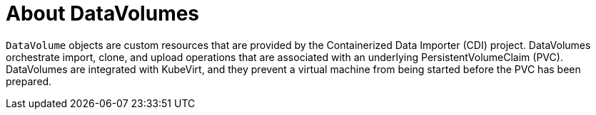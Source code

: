 // Module included in the following assemblies:
//
// * cnv/cnv_virtual_machines/cnv_virtual_disks/cnv-expanding-virtual-storage-with-blank-disk-images.adoc
// * cnv/cnv_virtual_machines/cnv_virtual_disks/cnv-uploading-local-disk-images-block.adoc
// * cnv/cnv_virtual_machines/cnv_virtual_disks/cnv-preparing-cdi-scratch-space.adoc
// * cnv/cnv_virtual_machines/cnv_cloning_vms/cnv-cloning-vm-disk-into-new-datavolume.adoc
// * cnv/cnv_virtual_machines/cnv_cloning_vms/cnv-cloning-vm-using-datavolumetemplate.adoc
// * cnv/cnv_virtual_machines/cnv_cloning_vms/cnv-enabling-user-permissions-to-clone-datavolumes.adoc
// * cnv/cnv_virtual_machines/cnv_cloning_vms/cnv-cloning-vm-disk-into-new-datavolume-block.adoc
// * cnv/cnv_virtual_machines/cnv_importing_vms/cnv-importing-virtual-machine-images-datavolumes.adoc
// * cnv/cnv_virtual_machines/cnv_importing_vms/cnv-importing-virtual-machine-images-datavolumes-block.adoc
// * cnv/cnv_virtual_machines/cnv_virtual_disks/cnv-deleting-datavolumes.adoc

[id="cnv-about-datavolumes_{context}"]
= About DataVolumes

`DataVolume` objects are custom resources that are provided by the Containerized
Data Importer (CDI) project. DataVolumes orchestrate import, clone, and upload
operations that are associated with an underlying PersistentVolumeClaim (PVC).
DataVolumes are integrated with KubeVirt, and they prevent a virtual machine
from being started before the PVC has been prepared.